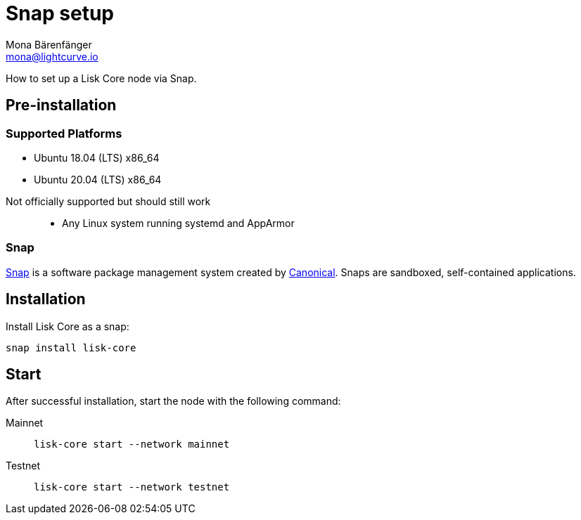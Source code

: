 = Snap setup
Mona Bärenfänger <mona@lightcurve.io>
:description: How to install a Lisk Core node via Snap.
// Settings
// External URLs
:url_snapcraft: https://snapcraft.io/
:url_canonical: https://canonical.com/
// Project URLs

How to set up a Lisk Core node via Snap.

== Pre-installation

=== Supported Platforms
* Ubuntu 18.04 (LTS) x86_64
* Ubuntu 20.04 (LTS) x86_64

// FIXME: not sure how to phrase this one
Not officially supported but should still work::
* Any Linux system running systemd and AppArmor

=== Snap

{url_snapcraft}[Snap^] is a software package management system created by {url_canonical}[Canonical^]. Snaps are sandboxed, self-contained applications.

== Installation

Install Lisk Core as a snap:

[source,bash]
----
snap install lisk-core
----

== Start

After successful installation, start the node with the following command:

[tabs]
====
Mainnet::
+
--
[source,bash]
----
lisk-core start --network mainnet
----
--
Testnet::
+
--
[source,bash]
----
lisk-core start --network testnet
----
--
====

